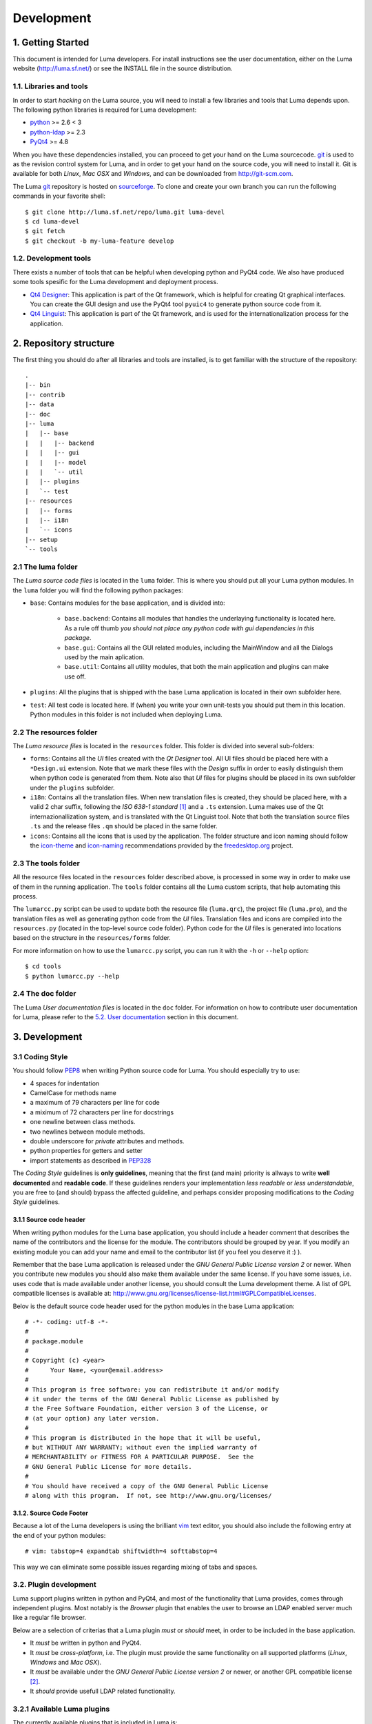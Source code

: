 ***********
Development
***********

.. Contents
.. ========
.. 1. Getting Started
.. 1.1. Libraries and tools
.. 1.2. Development tools
.. 2. Repository Structure
.. 2.1. The luma folder
.. 2.2. The resources folder
.. 2.3. The tools folder
.. 2.4. The doc folder
.. 3. Development
.. 3.1. Coding Style
.. 3.1.1. Source code header
.. 3.1.2. Source code footer
.. 3.2. Plugin development
.. 3.2.1 Available Luma plugins
.. 3.2.2 A skeleton plugin
.. 3.2.3 Settings support for plugins
.. 4. Internationalization
.. 4.1. Translating the application
.. 4.2. Dynamic Translation of the application
.. 5. Documentation
.. 5.1. Source code documentation
.. 5.2. User documentation
.. 6. Deployment


1. Getting Started
==================
This document is intended for Luma developers. For install instructions see the
user documentation, either on the Luma website (http://luma.sf.net/) or see the
INSTALL file in the source distribution.


1.1. Libraries and tools
------------------------
In order to start *hacking* on the Luma source, you will need to install a few
libraries and tools that Luma depends upon. The following python libraries is
required for Luma development:

- python_ >= 2.6 < 3
- python-ldap_ >= 2.3
- PyQt4_ >= 4.8

When you have these dependencies installed, you can proceed to get your hand on
the Luma sourcecode. git_ is used to as the revision control system for Luma,
and in order to get your hand on the source code, you will need to install it. 
Git is available for both *Linux*, *Mac OSX* and *Windows*, and can be 
downloaded from http://git-scm.com.

The Luma git_ repository is hosted on sourceforge_. To clone and create your own
branch you can run the following commands in your favorite shell::

    $ git clone http://luma.sf.net/repo/luma.git luma-devel
    $ cd luma-devel
    $ git fetch
    $ git checkout -b my-luma-feature develop


.. _python: http://www.python.org/
.. _python-ldap: http://python-ldap.org/
.. _PyQt4: http://www.riverbankcomputing.com/software/pyqt/download
.. _git: http://git-scm.com/
.. _sourceforge: http://sourceforge.net/


1.2. Development tools
----------------------
There exists a number of tools that can be helpful when developing python and 
PyQt4 code. We also have produced some tools spesific for the Luma development 
and deployment process.

- `Qt4 Designer`_:
  This application is part of the Qt framework, which is helpful for creating
  Qt graphical interfaces. You can create the GUI design and use the PyQt4 tool
  ``pyuic4`` to generate python source code from it.

- `Qt4 Linguist`_: 
  This application is part of the Qt framework, and is used for the 
  internationalization process for the application.


.. _Qt4 Designer: http://doc.trolltech.com/4.7/designer-manual.html
.. _Qt4 Linguist: http://doc.trolltech.com/4.7/linguist-manual.html


2. Repository structure
=======================
The first thing you should do after all libraries and tools are installed, is to
get familiar with the structure of the repository:

::

    .
    |-- bin
    |-- contrib
    |-- data
    |-- doc
    |-- luma
    |   |-- base
    |   |   |-- backend
    |   |   |-- gui
    |   |   |-- model
    |   |   `-- util
    |   |-- plugins
    |   `-- test
    |-- resources
    |   |-- forms
    |   |-- i18n
    |   `-- icons
    |-- setup
    `-- tools


2.1 The luma folder
-------------------
The *Luma source code files* is located in the ``luma`` folder. This is where
you should put all your Luma python modules. In the ``luma`` folder you will
find the following python packages:

- ``base``:
  Contains modules for the base application, and is divided into:

   * ``base.backend``:
     Contains all modules that handles the underlaying functionality is located
     here. As a rule off thumb *you should not place any python code with gui
     dependencies in this package*.
   * ``base.gui``:
     Contains all the GUI related modules, including the MainWindow and all the
     Dialogs used by the main aplication.
   * ``base.util``:
     Contains all utility modules, that both the main application and plugins
     can make use off.

- ``plugins``:
  All the plugins that is shipped with the base Luma application is located in
  their own subfolder here.

- ``test``:
  All test code is located here. If (when) you write your own unit-tests you 
  should put them in this location. Python modules in this folder is not 
  included when deploying Luma.


2.2 The resources folder
------------------------
The *Luma resource files* is located in the ``resources`` folder. This folder is
divided into several sub-folders:

- ``forms``:
  Contains all the *UI* files created with the *Qt Designer* tool. All UI files
  should be placed here with a ``*Design.ui`` extension. Note that we mark these
  files with the *Design* suffix in order to easily distinguish them when python
  code is generated from them. Note also that *UI* files for plugins should be
  placed in its own subfolder under the ``plugins`` subfolder.

- ``i18n``:
  Contains all the translation files. When new translation files is created,
  they should be placed here, with a valid 2 char suffix, following the
  *ISO 638-1 standard* [1]_ and a ``.ts`` extension. Luma makes use of the Qt
  internazionallization system, and is translated with the Qt Linguist tool.
  Note that both the translation source files ``.ts`` and the release files 
  ``.qm`` should be placed in the same folder.

- ``icons``:
  Contains all the icons that is used by the application. The folder structure
  and icon naming should follow the icon-theme_ and icon-naming_ recommendations
  provided by the freedesktop.org_ project.


.. _icon-theme: http://www.freedesktop.org/wiki/Specifications/icon-theme-spec
.. _icon-naming: http://www.freedesktop.org/wiki/Specifications/icon-naming-spec
.. _freedesktop.org: http://www.freedesktop.org/wiki/


2.3 The tools folder
--------------------
All the resource files located in the ``resources`` folder described above, is
processed in some way in order to make use of them in the running application.
The ``tools`` folder contains all the Luma custom scripts, that help automating
this process.

The ``lumarcc.py`` script can be used to update both the resource file 
(``luma.qrc``), the project file (``luma.pro``), and the translation files as
well as generating python code from the *UI* files. Translation files and icons
are compiled into the ``resources.py`` (located in the top-level source code 
folder). Python code for the *UI* files is generated into locations based on the
structure in the ``resources/forms`` folder.

For more information on how to use the ``lumarcc.py`` script, you can run it
with the ``-h`` or ``--help`` option::

    $ cd tools
    $ python lumarcc.py --help


2.4 The doc folder
------------------
The Luma *User documentation files* is located in the ``doc`` folder. For 
information on how to contribute user documentation for Luma, please refer to
the `5.2. User documentation`_ section in this document.


3. Development
==============

3.1 Coding Style
----------------
You should follow PEP8_ when writing Python source code for Luma. You should
especially try to use:

- 4 spaces for indentation
- CamelCase for methods name
- a maximum of 79 characters per line for code
- a miximum of 72 characters per line for docstrings
- one newline between class methods.
- two newlines between module methods.
- double underscore for *private* attributes and methods.
- python properties for getters and setter
- import statements as described in PEP328_

The *Coding Style* guidelines is **only guidelines**, meaning that the first
(and main) priority is allways to write **well documented** and **readable
code**. If these guidelines renders your implementation *less readable* or 
*less understandable*, you are free to (and should) bypass the affected 
guideline, and perhaps consider proposing modifications to the *Coding Style*
guidelines.


.. _PEP8: http://www.python.org/dev/peps/pep-0008/
.. _PEP328: http://www.python.org/dev/peps/pep-0328/


3.1.1 Source code header
........................
When writing python modules for the Luma base application, you should include a
header comment that describes the name of the contributors and the license for 
the module. The contributors should be grouped by year. If you modify an 
existing module you can add your name and email to the contributor list (if you
feel you deserve it :) ).

Remember that the base Luma application is released under the *GNU General
Public License version 2* or newer. When you contribute new modules you should
also make them available under the same license. If you have some issues, i.e.
uses code that is made available under another license, you should consult the
Luma development theme. A list of GPL compatible licenses is available at:
http://www.gnu.org/licenses/license-list.html#GPLCompatibleLicenses.

Belov is the default source code header used for the python modules in the base
Luma application::

    # -*- coding: utf-8 -*-
    #
    # package.module
    #
    # Copyright (c) <year>
    #      Your Name, <your@email.address>
    #
    # This program is free software: you can redistribute it and/or modify
    # it under the terms of the GNU General Public License as published by
    # the Free Software Foundation, either version 3 of the License, or
    # (at your option) any later version.
    #
    # This program is distributed in the hope that it will be useful,
    # but WITHOUT ANY WARRANTY; without even the implied warranty of
    # MERCHANTABILITY or FITNESS FOR A PARTICULAR PURPOSE.  See the
    # GNU General Public License for more details.
    #
    # You should have received a copy of the GNU General Public License
    # along with this program.  If not, see http://www.gnu.org/licenses/


3.1.2. Source Code Footer
.........................
Because a lot of the Luma developers is using the brilliant vim_ text editor,
you should also include the following entry at the end of your python modules::

    # vim: tabstop=4 expandtab shiftwidth=4 softtabstop=4

This way we can eliminate some possible issues regarding mixing of tabs and
spaces.


.. _vim: http://vim.org/


3.2. Plugin development
-----------------------
Luma support plugins written in python and PyQt4, and most of the functionality
that Luma provides, comes through independent plugins. Most notably is the
*Browser* plugin that enables the user to browse an LDAP enabled server much
like a regular file browser.

Below are a selection of criterias that a Luma plugin *must* or *should* meet,
in order to be included in the base application.

- It *must* be written in python and PyQt4.
- It *must* be *cross-platform*, i.e. The plugin must provide the same 
  functionality on all supported platforms (*Linux*, *Windows* and *Mac OSX*).
- It *must* be available under the *GNU General Public License version 2* or
  newer, or another GPL compatible license [2]_.
- It *should* provide usefull LDAP related functionality.


3.2.1 Available Luma plugins
----------------------------
The currently available plugins that is included in Luma is:

- *Browser*
- *Template*
- *Search*

Plugins that aws included in Luma 2.4, but is not yet ported to PyQt4 is:

- *Schemabrowser*
- *Massive User Creation*
- *User Management*
- *Admin Utilities*


3.2.2 A skeleton plugin
-----------------------
The Luma ``PluginLoader`` expects to find some attributes and methods in the
rootlevel ``__init__.py`` file in the plugin location. As a minimum, this file
should include the following::



    from base.util.IconTheme import iconFromTheme    
    from MyPlugin import (MyPluginWidget, MyPluginSettingsWidget)

    lumaPlugin = True
    pluginName = u'plugin-name'
    pluginUserString = u'Plugin name'
    version = u'0.1'
    author = u'Your Name'
    description = u"""A short and consize description of the plugin."""


    def getIcon(iconPath = None):
        """Returns the plugin icon, which should be a PyQt4.QtGui.QIcon.
        """
        return iconFromTheme('theme-icon', 'fallback-icon')


    def getPluginWidget(parent):
        """Returns the main plugin widget.Typically a
        PyQt4.QtGui.QWidget instance.
        """
        return MyPluginWidget(parent)


    def getPluginSettingsWidget(parent):
        """Returns the settings widget for the plugin. Typically a
        PyQt4.QtGui.QWidget instance.
        """
        return MyPluginSettingsWidget(parent)


    def postprocess():
        return


3.2.3 Settings support for plugins
----------------------------------
In the ``base.backend`` package of the Luma distribution, there is a settings
wrapper for plugins. This class give plugins aksess to the main application
configuration file. If you need to save some settings for your plugins you 
*must* implement a ``writeSettings`` method in the plugin settings widget::

    class MyPluginSettingsWidget(QWidget):
        """This class provides the GUI for editing the available settings
        for the `MyPlugin` plugin.
        """

        def loadSettings(self):
            """Loads the plugin settings using the PluginSettings class.
            """
            settings = PluginSettings('plugin-name')
            someValue = settings.pluginValue('some-key')

        def writeSettings(self):
            """Slot for the onSettingsChanged signal (emitted from the 
            SettingsDialog). Writes the plugin settings to disk.
            """
            settings = PluginSettings('plugin-name')
            settings.setPluginValue('some-key', 'some-value')
            del settings


4. Internationalization
=======================
One of the goals for Luma, in addition to create a supperior cross-platform LDAP
utility, is to provide the user with the ability to use Luma with the language
of his or her choosing. In order for this to be achieved we sorely depend on
translators from as amany countries as possible. In the following section we
describe a few conventions to follow when contributing translations to Luma.


4.1. Translating the application
--------------------------------
All translation files (both source files (``.ts``) and compiled files (``.qm``)) 
is located in the ``resources/i18n`` folder. You should make use of the Qt4
Linguist application (part of the Qt4 framwork) when you write translation
files. 

Luma translation files (both source files (``.ts``) and compiled files (``.qm``))
is located in the ``resources/i18n`` folder. When you translate Luma to a new
language you must first create your 



http://doc.trolltech.com/4.7/qlocale.html#name

‘ll_CC’. Here ‘ll’ is an ISO 639 two-letter language code, and ‘CC’ is an ISO 3166 two-letter country code.



4.2. Dynamic Translation of the application
-------------------------------------------
In order to provide dynamic retransalation of the application at runtime a few
additional implementations must be added. This will be the same for all parts of
the application (both ``base`` and ``plugins``). The main concern is to make
sure the ``QEvent.LanguageChange`` [5]_ event is catched, and act accordigly 
upon it. It is recommended to create a dedicated method that can be called in 
order to offer the transalation of all the strings that should be translated::

    def changeEvent(self, event):
        """This event is generated when a new translator is loaded or the 
        system language (locale) is changed.
        """
        if QEvent.LanguageChange == event.type():
            self.retranslateUi(self)
            ...

    def retranslateUi(self):
        """Explicitly translate the gui strings."""
        self.someWidget.setText(QApplication.translate('some text')
        ...

It is also possible to catch the ``QEvent.LanguageChange`` event with a event
handler implementation. You can look at the *Search* plugin for one possible
implementation of a dedicated event handler class.

Some aditional information on the internationalization support in the Qt4
framework and dynamic translation, can be found at
http://doc.trolltech.com/4.7/internationalization.html#dynamic-translation.


5. Documentation
================
Documentation is an essential part of open source projects, and you should
prioritice this when contributing to Luma.


5.1. Source code documentation
------------------------------
Python source code should allways be documented. First of all methods should
include a standard python docstring, describing the purpose of the method. 
Further more we belive that code can be written without the need for inline
comments. In some cases this is of course necessary and or desirable.

If you modify large blocks of code in a file, you might consider keeping the 
old codeblock in the file by commenting it out with the ``#`` character. You
should also add some information in relation to your new code, summarizing
the changes you have made.

When you document your source code, you should try to use reST_ style syntax,
in addition to following the before mentioned `3.1 Coding Style`_ guidelines.

Here is a mockup example of a class with reST_ style documentation::

    class Cosmik(object):
        """The `Cosmik` class mimics the myth and legend Frank Zappa.

        It includes some methods that does something and some methods that
        does other things.
        """

        def debris(self, paramOne, paramTwo):
            """Returns a list of cosmik debris given that some conditions
            is met. the empty list [] is returned if not.

            Parameters:

            - `paramOne`: this is used for some condition.
            - `paramTwo`: this is used to fetch debris.
            """
            cosmikDebris = []
            for x in self.__someInternalStuff():
                if not someCondition(paramOne) is None:
                    cosmikDebris.append(self.someOtherStuff(paramTwo))
            
            return cosmikDebris


5.2. User documentation
-----------------------
The Luma *User documentation* files is located in the ``doc`` folder. We use 
reStructuredText (reSt_) and Sphinx_ to write and generate the documentation for
Luma. When you contribute new documentation files for Luma you should place the
documentation source files in the ``doc/source`` folder, and make sure the files
have a ``.rst`` extension. If you are unfamiliar with the reST_ syntax, please
refer to the `reStructuredText Primer`_ for a quickstart.

``Makefiles`` for both *UNIX* and *Windows* is available in the ``doc`` folder,
and in order to generate the html documentation you simple issue the following
commands from within the ``doc`` folder::

    $ cd doc
    $ sphinx-build source build

This will generate ``.html`` files from all the ``.rst`` files defined in the 
``index.rst``, located in the ``source`` folder, and put them in the ``build``
folder.


.. _reST: http://docutils.sourceforge.net/rst.html
.. _reStructuredText Primer: http://docutils.sourceforge.net/docs/user/rst/quickstart.html
.. _Sphinx: http://sphinx.pocoo.org/


6. Deployment
=============
Luma is currently deployed with `distutils_`, which is included in the python
standard library. The ``setup.py`` script is capable of creating source
distributions for *UNIX* and *Windows* systems, as well as binary distributions
for *Windows* (``.exe`` and ``.msi``) as well as generic ``.rpm`` packages, used
on a number of Linux systems.

All external resources that is to be included in the deployed application (such
as *icons*, *man pages*, *desktop entries*, etc) should be placed in the 
``data`` folder in the repository.

Example commands known to produce valid Luma distributions includes::

    $ python setup.py sdist        # -> tar.gz on UNIX, zip on Windows
    $ python setup.py bdist        # -> creates a dummy binary distribution
    $ python setup.py bdist_exe    # Windows
    $ python setup.py bdist_msi    # Windows
    $ python setup.py bdist_rpm    # Linux


.. _distutils: http://docs.python.org/distutils/


Footnotes
=========
.. [1] http://en.wikipedia.org/wiki/List_of_ISO_639-1_codes
.. [2] http://www.gnu.org/licenses/license-list.html#GPLCompatibleLicenses.
.. [3] http://www.gnu.org/software/gettext/manual/gettext.html#Language-Codes
.. [4] http://www.gnu.org/software/gettext/manual/gettext.html#Country-Codes
.. [5] http://www.riverbankcomputing.co.uk/static/Docs/PyQt4/html/qevent.html#Type-enum

